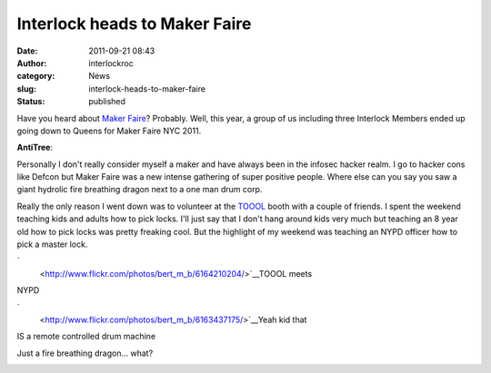 Interlock heads to Maker Faire
##############################
:date: 2011-09-21 08:43
:author: interlockroc
:category: News
:slug: interlock-heads-to-maker-faire
:status: published

Have you heard about `Maker
Faire <http://makerfaire.com/newyork/2011/>`__? Probably. Well, this
year, a group of us including three Interlock Members ended up going
down to Queens for Maker Faire NYC 2011.

**AntiTree**:|NYC Maker Faire 2011|

Personally I don't really consider myself a maker and have always been
in the infosec hacker realm. I go to hacker cons like Defcon but Maker
Faire was a new intense gathering of super positive people. Where else
can you say you saw a giant hydrolic fire breathing dragon next to a one
man drum corp.

Really the only reason I went down was to volunteer at the
`TOOOL <http://www.toool.us>`__ booth with a couple of friends. I spent
the weekend teaching kids and adults how to pick locks. I'll just say
that I don't hang around kids very much but teaching an 8 year old how
to pick locks was pretty freaking cool. But the highlight of my weekend
was teaching an NYPD officer how to pick a master lock.

`|image1|
 <http://www.flickr.com/photos/bert_m_b/6164210204/>`__\ TOOOL meets
NYPD

`|image2|
 <http://www.flickr.com/photos/bert_m_b/6163437175/>`__\ Yeah kid that
IS a remote controlled drum machine

|image3|\ Just a fire breathing dragon... what?

|image4|

|NYC Maker Faire 2011|

|image6|

|NYC Maker Faire 2011|

.. raw:: html

   <div style="clear: both;">

.. raw:: html

   </div>

.. |NYC Maker Faire 2011| image:: http://farm7.static.flickr.com/6161/6164210204_505fae480e.jpg
   :class: right
   :width: 350px
   :height: 232px
   :target: http://www.flickr.com/photos/bert_m_b/6164210204/
.. |image1| image:: https://lh6.googleusercontent.com/-JtzhVxMC8kE/ToM1KroMvEI/AAAAAAAAC3o/daldcoshucM/s720/DSC_7783.JPG
   :width: 576px
   :height: 384px
.. |image2| image:: https://lh5.googleusercontent.com/-OTBtgG_itL8/ToM0MZfQKbI/AAAAAAAAC18/gxZRxXoUlW8/s512/DSC_7414.JPG
   :width: 340px
   :height: 512px
.. |image3| image:: https://lh6.googleusercontent.com/-bSNQ9ueCpW0/ToM0SpKg6CI/AAAAAAAAC2A/hfzbqE-fQWg/s720/DSC_7426.JPG
   :width: 576px
   :height: 383px
   :target: http://www.flickr.com/photos/bert_m_b/6163437175/
.. |image4| image:: https://lh5.googleusercontent.com/-v5XLCYleQhI/ToM0dsDf0OI/AAAAAAAAC2M/PTgoYNOeI00/s720/DSC_7468.JPG
   :class: alignnone
   :width: 475px
   :height: 316px
   :target: http://www.flickr.com/photos/bert_m_b/6164210204/
.. |NYC Maker Faire 2011| image:: http://farm7.static.flickr.com/6177/6164014526_1f9f51b14b.jpg
   :width: 500px
   :height: 331px
   :target: http://www.flickr.com/photos/bert_m_b/6164014526/
.. |image6| image:: https://lh5.googleusercontent.com/-9SzUpoFqCbQ/ToM0uzv2rRI/AAAAAAAAC2Y/JCYS4LCHunw/s512/DSC_7504.JPG
   :class: alignnone
   :width: 340px
   :height: 512px
.. |NYC Maker Faire 2011| image:: http://farm7.static.flickr.com/6177/6163437175_1244f48233.jpg
   :class: alignleft
   :width: 390px
   :height: 259px
   :target: http://www.flickr.com/photos/bert_m_b/6163437175/
